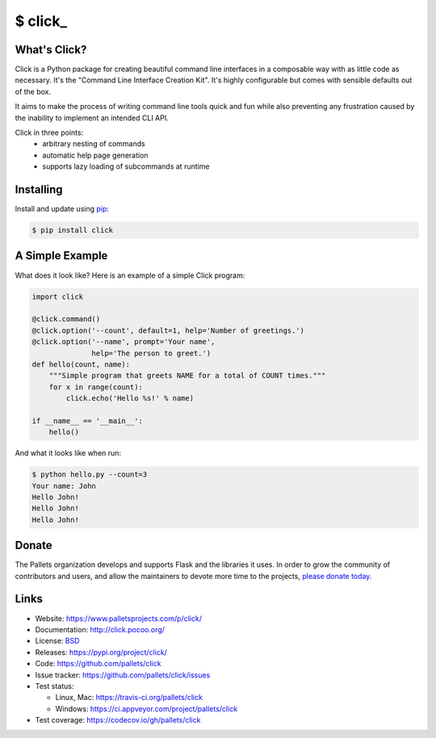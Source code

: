\$ click\_
==========

What's Click?
-------------

Click is a Python package for creating beautiful command line interfaces
in a composable way with as little code as necessary.  It's the "Command
Line Interface Creation Kit".  It's highly configurable but comes with
sensible defaults out of the box.

It aims to make the process of writing command line tools quick and fun
while also preventing any frustration caused by the inability to implement
an intended CLI API.

Click in three points:
 -   arbitrary nesting of commands
 -   automatic help page generation
 -   supports lazy loading of subcommands at runtime


Installing
----------

Install and update using `pip`_:

.. code-block:: text

    $ pip install click

A Simple Example
----------------

What does it look like? Here is an example of a simple Click program:

.. code-block:: python

    import click
    
    @click.command()
    @click.option('--count', default=1, help='Number of greetings.')
    @click.option('--name', prompt='Your name',
                  help='The person to greet.')
    def hello(count, name):
        """Simple program that greets NAME for a total of COUNT times."""
        for x in range(count):
            click.echo('Hello %s!' % name)
    
    if __name__ == '__main__':
        hello()

And what it looks like when run:

.. code-block:: text

    $ python hello.py --count=3
    Your name: John
    Hello John!
    Hello John!
    Hello John!

Donate
------

The Pallets organization develops and supports Flask and the libraries
it uses. In order to grow the community of contributors and users, and
allow the maintainers to devote more time to the projects, `please
donate today`_.

.. _please donate today: https://psfmember.org/civicrm/contribute/transact?reset=1&id=20


Links
-----

* Website: https://www.palletsprojects.com/p/click/
* Documentation: http://click.pocoo.org/
* License: `BSD <https://github.com/pallets/click/blob/master/LICENSE>`_
* Releases: https://pypi.org/project/click/
* Code: https://github.com/pallets/click
* Issue tracker: https://github.com/pallets/click/issues
* Test status:

  * Linux, Mac: https://travis-ci.org/pallets/click
  * Windows: https://ci.appveyor.com/project/pallets/click

* Test coverage: https://codecov.io/gh/pallets/click

.. _WSGI: https://wsgi.readthedocs.io
.. _Werkzeug: https://www.palletsprojects.com/p/werkzeug/
.. _Jinja: https://www.palletsprojects.com/p/jinja/
.. _pip: https://pip.pypa.io/en/stable/quickstart/
